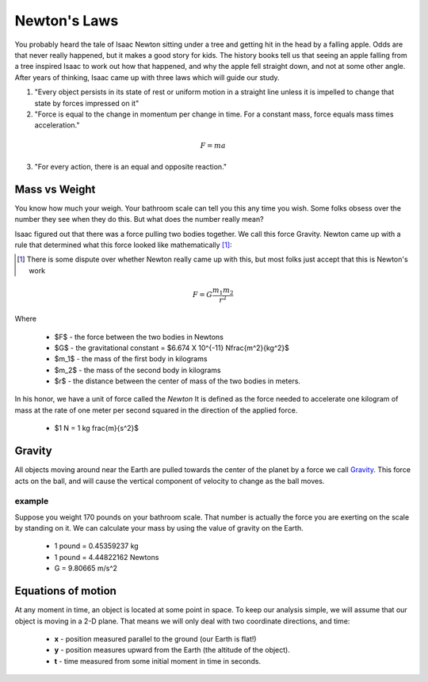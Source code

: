Newton's Laws
#############

You probably heard the tale of Isaac Newton sitting under a tree and getting
hit in the head by a falling apple. Odds are that never really happened, but it
makes a good story for kids. The history books tell us that seeing an apple
falling from a tree inspired Isaac to work out how that happened, and why the
apple fell straight down, and not at some other angle. After years of thinking,
Isaac came up with three laws which will guide our study.


1. "Every object persists in its state of rest or uniform motion in a straight
   line unless it is impelled to change that state by forces impressed on it"

2. "Force is equal to the change in momentum per change in time. For a constant
   mass, force equals mass times acceleration."

..	math::

	F = m a

3. "For every action, there is an equal and opposite reaction."

Mass vs Weight
**************

You know how much your weigh. Your bathroom scale can tell you this any time
you wish. Some folks obsess over the number they see when they do this. But
what does the number really mean?

Isaac figured out that there was a force pulling two bodies together. We call
this force Gravity. Newton came up with a rule that determined what this force
looked like mathematically [1]_:

..  [1] There is some dispute over whether Newton really came up with this, but
    most folks just accept that this is Newton's work

..  math::

    F = G \frac{m_1 m_2}{r^2}

Where

    * $F$ - the force between the two bodies in Newtons
    * $G$ - the gravitational constant =  $6.674 X 10^{-11} N\frac{m^2}{kg^2}$
    * $m_1$ - the mass of the first body in kilograms
    * $m_2$ - the mass of the second body in kilograms
    * $r$ - the distance between the center of mass of the two bodies in meters.

In his honor, we have a unit of force called the *Newton* It is defined as the
force needed to accelerate one kilogram of mass at the rate of one meter per
second squared in the direction of the applied force.

    * $1 N = 1 kg \frac{m}{s^2}$

Gravity
*******

All objects moving around near the Earth are pulled towards the center of the
planet by a force we call Gravity_.  This force acts on the ball, and will
cause the vertical component of velocity to change as the ball moves.

example
=======

Suppose you weight 170 pounds on your bathroom scale. That number is actually
the force you are exerting on the scale by standing on it. We can calculate
your mass by using the value of gravity on the Earth.

    * 1 pound = 0.45359237 kg

    * 1 pound = 4.44822162 Newtons

    * G = 9.80665 m/s^2

Equations of motion
*******************

At any moment in time, an object is located at some point in space. To keep our
analysis simple, we will assume that our object is moving in a 2-D plane. That
means we will only deal with two coordinate directions, and time:

    * **x** - position measured parallel to the ground (our Earth is flat!)

    * **y** - position measures upward from the Earth (the altitude of the object).

    * **t** - time measured from some initial moment in time in seconds.

